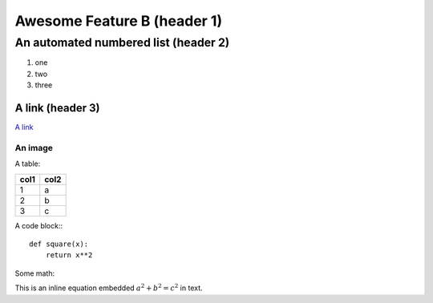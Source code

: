 Awesome Feature B (header 1)
============================

An automated numbered list (header 2)
-------------------------------------
#. one
#. two
#. three


A link (header 3)
^^^^^^^^^^^^^^^^^^^^^
`A link <https://www.github.com/apjansen/groco>`_

An image
"""""""""""""
.. image:: Test-image-1.jpeg


A table:

======  =====
col1    col2
======  =====
1       a
2       b
3       c
======  =====


A code block:::

    def square(x):
        return x**2

Some math:

This is an inline equation embedded :math:`a^2 + b^2 = c^2` in text.
